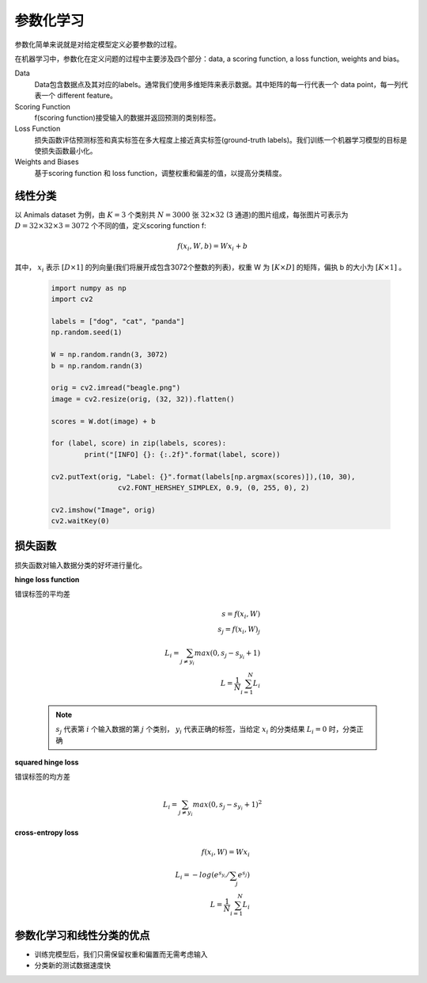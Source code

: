 参数化学习
===================

参数化简单来说就是对给定模型定义必要参数的过程。

在机器学习中，参数化在定义问题的过程中主要涉及四个部分：data, a scoring function, a loss function, weights and bias。

Data
	Data包含数据点及其对应的labels。通常我们使用多维矩阵来表示数据。其中矩阵的每一行代表一个 data point，每一列代表一个 different feature。

Scoring Function
	f(scoring function)接受输入的数据并返回预测的类别标签。

Loss Function
	损失函数评估预测标签和真实标签在多大程度上接近真实标签(ground-truth labels)。我们训练一个机器学习模型的目标是使损失函数最小化。

Weights and Biases
	基于scoring function 和 loss function，调整权重和偏差的值，以提高分类精度。


线性分类
--------

以 Animals dataset 为例，由
:math:`K = 3` 个类别共
:math:`N = 3000` 张
:math:`32 \times 32` (3 通道)的图片组成，每张图片可表示为
:math:`D = 32 \times 32 \times 3 = 3072` 个不同的值，定义scoring function f:

	.. math::
			f(x_{i},W,b) = Wx_{i} + b

其中，
:math:`x_{i}` 表示
:math:`[D \times 1]` 的列向量(我们将展开成包含3072个整数的列表)，权重 W 为
:math:`[K \times D]` 的矩阵，偏执 b 的大小为
:math:`[K \times 1]` 。 

	.. image:: ./image_parameter/animals.png
	   :align: center


	.. code:: python

		import numpy as np
		import cv2

		labels = ["dog", "cat", "panda"]
		np.random.seed(1)

		W = np.random.randn(3, 3072)
		b = np.random.randn(3)

		orig = cv2.imread("beagle.png")
		image = cv2.resize(orig, (32, 32)).flatten()

		scores = W.dot(image) + b

		for (label, score) in zip(labels, scores):
			print("[INFO] {}: {:.2f}".format(label, score))

		cv2.putText(orig, "Label: {}".format(labels[np.argmax(scores)]),(10, 30), 
				cv2.FONT_HERSHEY_SIMPLEX, 0.9, (0, 255, 0), 2)
		
		cv2.imshow("Image", orig)
		cv2.waitKey(0)


损失函数
--------

损失函数对输入数据分类的好坏进行量化。

**hinge loss function**

错误标签的平均差

	.. math:: 
			s = f(x_{i}, W)\\
			s_{j} = f(x_{i}, W)_{j}\\
			L_{i} = \sum_{j \neq y_{i}}max(0, s_{j} - s_{y_{i}} + 1)\\
			L = \frac{1}{N}\sum_{i=1}^{N} L_{i}

	.. note::
			:math:`s_{j}` 代表第
			:math:`i` 个输入数据的第
			:math:`j` 个类别，
			:math:`y_{i}` 代表正确的标签，当给定
			:math:`x_{i}` 的分类结果
			:math:`L_{i} = 0` 时，分类正确


**squared hinge loss**

错误标签的均方差

	.. math:: 
			L_{i} = \sum_{j \neq y_{i}}max(0, s_{j} - s_{y_{i}} + 1)^2


**cross-entropy loss**

	.. math::
			f(x_{i}, W) = Wx_{i}\\
			L_{i} = -log(e^{s_{y_{i}}} / \sum_{j} e^{s_{j}})\\
			L = \frac{1}{N}\sum_{i=1}^{N} L_{i}


参数化学习和线性分类的优点
--------------------------

* 训练完模型后，我们只需保留权重和偏置而无需考虑输入

* 分类新的测试数据速度快




